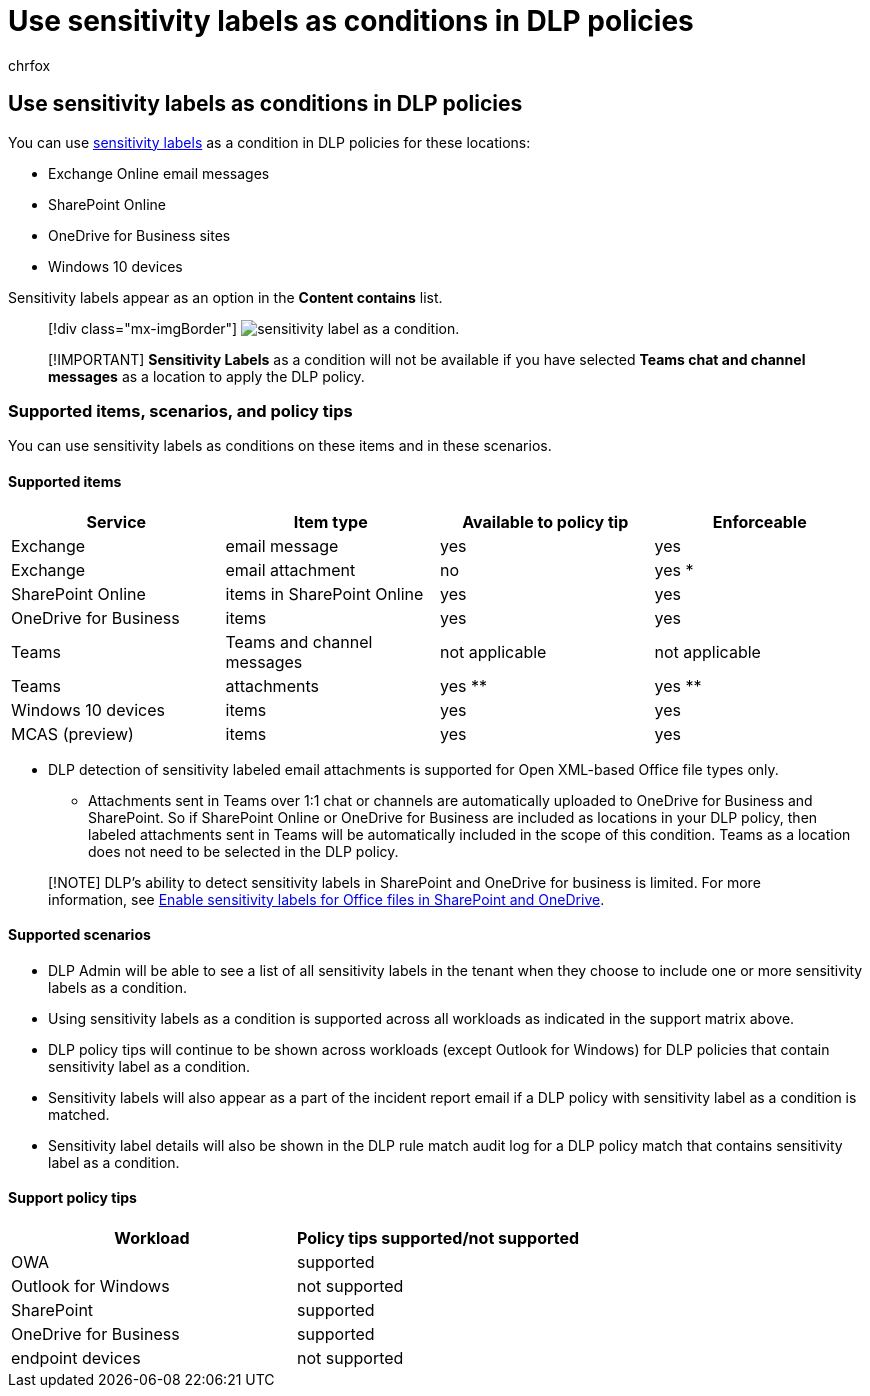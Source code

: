= Use sensitivity labels as conditions in DLP policies
:audience: ITPro
:author: chrfox
:description: Learn about the services and item types that you can use sensitivity labels as conditions in DLP policies
:f1.keywords: ["CSH"]
:f1_keywords: ["ms.o365.cc.DLPLandingPage"]
:manager: laurawi
:ms.author: chrfox
:ms.collection: ["M365-security-compliance", "SPO_Content"]
:ms.custom: ["seo-marvel-apr2020"]
:ms.date:
:ms.localizationpriority: high
:ms.service: O365-seccomp
:ms.topic: conceptual
:search.appverid: ["MET150"]

== Use sensitivity labels as conditions in DLP policies

You can use xref:sensitivity-labels.adoc[sensitivity labels] as a condition in DLP policies for these locations:

* Exchange Online email messages
* SharePoint Online
* OneDrive for Business sites
* Windows 10 devices

Sensitivity labels appear as an option in the *Content contains* list.

____
[!div class="mx-imgBorder"] image:../media/dlp-sensitivity-label-as-a-condition.png[sensitivity label as a condition.]
____

____
[!IMPORTANT] *Sensitivity Labels* as a condition will not be available if you have selected *Teams chat and channel messages* as a location to apply the DLP policy.
____

=== Supported items, scenarios, and policy tips

You can use sensitivity labels as conditions on these items and in these scenarios.

==== Supported items

|===
| Service | Item type | Available to policy tip | Enforceable

| Exchange
| email message
| yes
| yes

| Exchange
| email attachment
| no
| yes *

| SharePoint Online
| items in SharePoint Online
| yes
| yes

| OneDrive for Business
| items
| yes
| yes

| Teams
| Teams and channel messages
| not applicable
| not applicable

| Teams
| attachments
| yes **
| yes **

| Windows 10 devices
| items
| yes
| yes

| MCAS (preview)
| items
| yes
| yes
|===

* DLP detection of sensitivity labeled email attachments is supported for Open XML-based Office file types only.

** Attachments sent in Teams over 1:1 chat or channels are automatically uploaded to OneDrive for Business and SharePoint.
So if SharePoint Online or OneDrive for Business are included as locations in your DLP policy, then labeled attachments sent in Teams will be automatically included in the scope of this condition.
Teams as a location does not need to be selected in the DLP policy.

____
[!NOTE] DLP's ability to detect sensitivity labels in SharePoint and OneDrive for business is limited.
For more information, see link:sensitivity-labels-sharepoint-onedrive-files.md#limitations[Enable sensitivity labels for Office files in SharePoint and OneDrive].
____

==== Supported scenarios

* DLP Admin will be able to see a list of all sensitivity labels in the tenant when they choose to include one or more sensitivity labels as a condition.
* Using sensitivity labels as a condition is supported across all workloads as indicated in the support matrix above.
* DLP policy tips will continue to be shown across workloads (except Outlook for Windows) for DLP policies that contain sensitivity label as a condition.
* Sensitivity labels will also appear as a part of the incident report email if a DLP policy with sensitivity label as a condition is matched.
* Sensitivity label details will also be shown in the DLP rule match audit log for a DLP policy match that contains sensitivity label as a condition.

==== Support policy tips

|===
| Workload | Policy tips supported/not supported

| OWA
| supported

| Outlook for Windows
| not supported

| SharePoint
| supported

| OneDrive for Business
| supported

| endpoint devices
| not supported
|===

